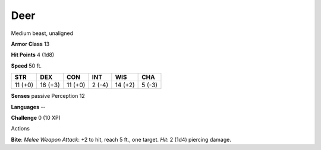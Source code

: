 
.. _srd_Deer:

Deer
----

Medium beast, unaligned

**Armor Class** 13

**Hit Points** 4 (1d8)

**Speed** 50 ft.

+-----------+-----------+-----------+----------+-----------+----------+
| STR       | DEX       | CON       | INT      | WIS       | CHA      |
+===========+===========+===========+==========+===========+==========+
| 11 (+0)   | 16 (+3)   | 11 (+0)   | 2 (-4)   | 14 (+2)   | 5 (-3)   |
+-----------+-----------+-----------+----------+-----------+----------+

**Senses** passive Perception 12

**Languages** --

**Challenge** 0 (10 XP)

Actions

**Bite**: *Melee Weapon Attack*: +2 to hit, reach 5 ft., one target.
*Hit*: 2 (1d4) piercing damage.
